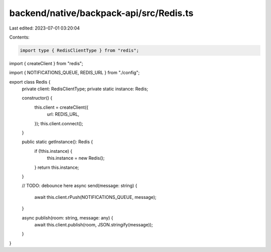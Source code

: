 backend/native/backpack-api/src/Redis.ts
========================================

Last edited: 2023-07-01 03:20:04

Contents:

.. code-block:: ts

    import type { RedisClientType } from "redis";
import { createClient } from "redis";

import { NOTIFICATIONS_QUEUE, REDIS_URL } from "./config";

export class Redis {
  private client: RedisClientType;
  private static instance: Redis;

  constructor() {
    this.client = createClient({
      url: REDIS_URL,
    });
    this.client.connect();
  }

  public static getInstance(): Redis {
    if (!this.instance) {
      this.instance = new Redis();
    }
    return this.instance;
  }

  // TODO: debounce here
  async send(message: string) {
    await this.client.rPush(NOTIFICATIONS_QUEUE, message);
  }

  async publish(room: string, message: any) {
    await this.client.publish(room, JSON.stringify(message));
  }
}


